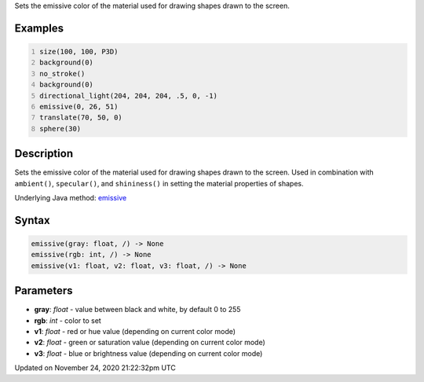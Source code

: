 .. title: emissive()
.. slug: emissive
.. date: 2020-11-24 21:22:32 UTC+00:00
.. tags:
.. category:
.. link:
.. description: py5 emissive() documentation
.. type: text

Sets the emissive color of the material used for drawing shapes drawn to the screen.

Examples
========

.. raw:: html

    <div class="example-table">

.. raw:: html

    <div class="example-row"><div class="example-cell-image">

.. image:: /images/reference/Sketch_emissive_0.png
    :alt: example picture for emissive()

.. raw:: html

    </div><div class="example-cell-code">

.. code:: python
    :number-lines:

    size(100, 100, P3D)
    background(0)
    no_stroke()
    background(0)
    directional_light(204, 204, 204, .5, 0, -1)
    emissive(0, 26, 51)
    translate(70, 50, 0)
    sphere(30)

.. raw:: html

    </div></div>

.. raw:: html

    </div>

Description
===========

Sets the emissive color of the material used for drawing shapes drawn to the screen. Used in combination with ``ambient()``, ``specular()``, and ``shininess()`` in setting the material properties of shapes.

Underlying Java method: `emissive <https://processing.org/reference/emissive_.html>`_

Syntax
======

.. code:: python

    emissive(gray: float, /) -> None
    emissive(rgb: int, /) -> None
    emissive(v1: float, v2: float, v3: float, /) -> None

Parameters
==========

* **gray**: `float` - value between black and white, by default 0 to 255
* **rgb**: `int` - color to set
* **v1**: `float` - red or hue value (depending on current color mode)
* **v2**: `float` - green or saturation value (depending on current color mode)
* **v3**: `float` - blue or brightness value (depending on current color mode)


Updated on November 24, 2020 21:22:32pm UTC

